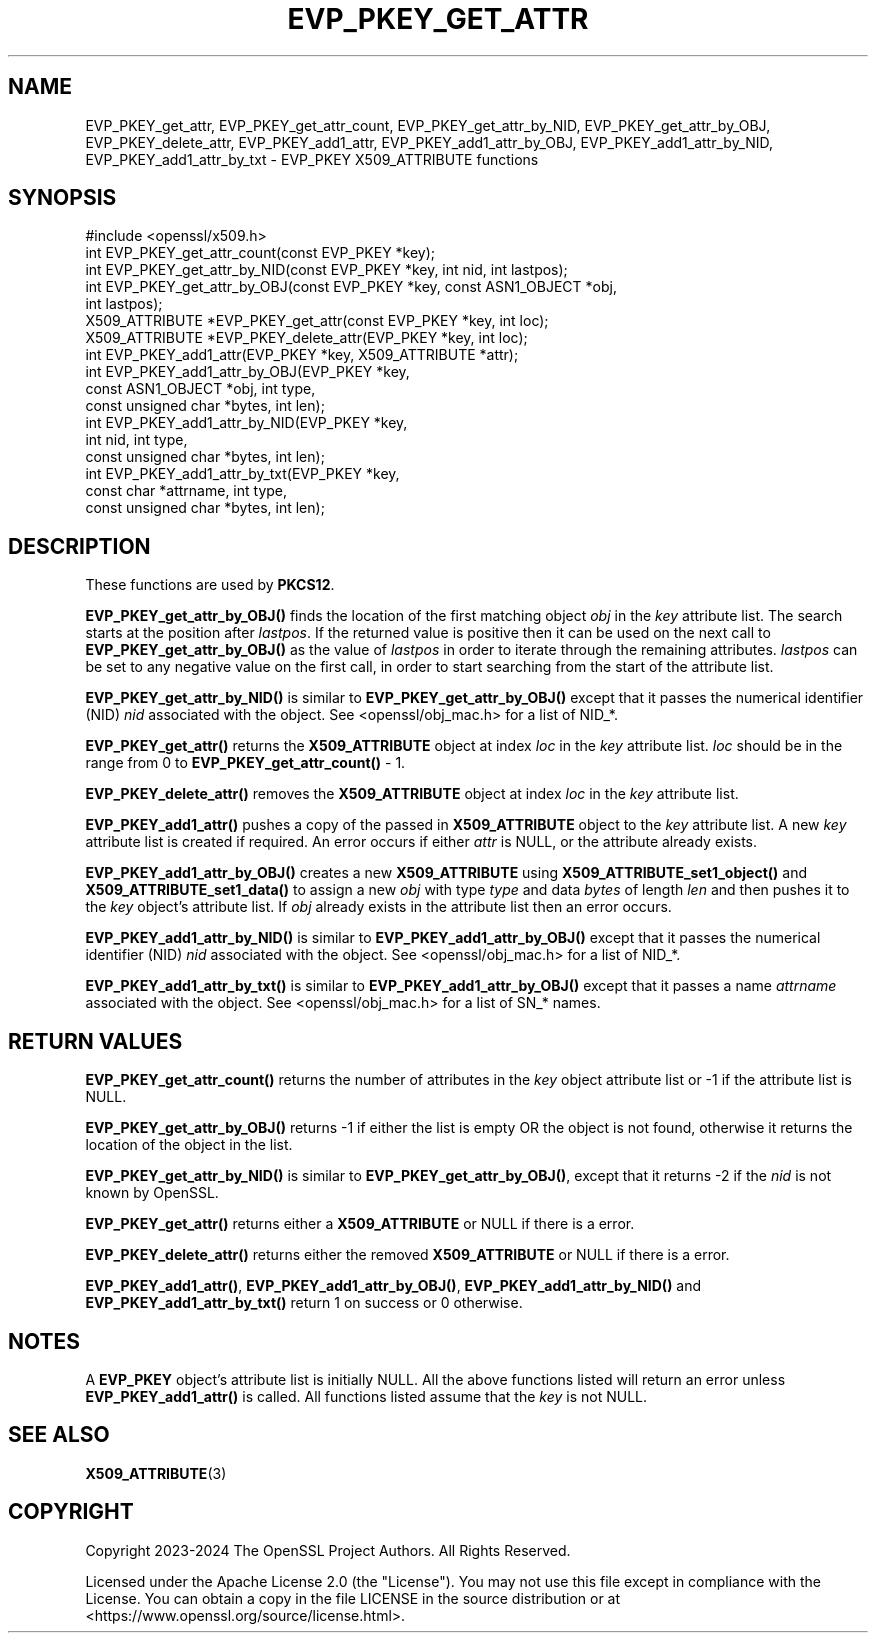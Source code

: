 .\" -*- mode: troff; coding: utf-8 -*-
.\" Automatically generated by Pod::Man 5.01 (Pod::Simple 3.43)
.\"
.\" Standard preamble:
.\" ========================================================================
.de Sp \" Vertical space (when we can't use .PP)
.if t .sp .5v
.if n .sp
..
.de Vb \" Begin verbatim text
.ft CW
.nf
.ne \\$1
..
.de Ve \" End verbatim text
.ft R
.fi
..
.\" \*(C` and \*(C' are quotes in nroff, nothing in troff, for use with C<>.
.ie n \{\
.    ds C` ""
.    ds C' ""
'br\}
.el\{\
.    ds C`
.    ds C'
'br\}
.\"
.\" Escape single quotes in literal strings from groff's Unicode transform.
.ie \n(.g .ds Aq \(aq
.el       .ds Aq '
.\"
.\" If the F register is >0, we'll generate index entries on stderr for
.\" titles (.TH), headers (.SH), subsections (.SS), items (.Ip), and index
.\" entries marked with X<> in POD.  Of course, you'll have to process the
.\" output yourself in some meaningful fashion.
.\"
.\" Avoid warning from groff about undefined register 'F'.
.de IX
..
.nr rF 0
.if \n(.g .if rF .nr rF 1
.if (\n(rF:(\n(.g==0)) \{\
.    if \nF \{\
.        de IX
.        tm Index:\\$1\t\\n%\t"\\$2"
..
.        if !\nF==2 \{\
.            nr % 0
.            nr F 2
.        \}
.    \}
.\}
.rr rF
.\" ========================================================================
.\"
.IX Title "EVP_PKEY_GET_ATTR 3ossl"
.TH EVP_PKEY_GET_ATTR 3ossl 2024-08-11 3.3.1 OpenSSL
.\" For nroff, turn off justification.  Always turn off hyphenation; it makes
.\" way too many mistakes in technical documents.
.if n .ad l
.nh
.SH NAME
EVP_PKEY_get_attr,
EVP_PKEY_get_attr_count,
EVP_PKEY_get_attr_by_NID, EVP_PKEY_get_attr_by_OBJ,
EVP_PKEY_delete_attr,
EVP_PKEY_add1_attr,
EVP_PKEY_add1_attr_by_OBJ, EVP_PKEY_add1_attr_by_NID, EVP_PKEY_add1_attr_by_txt
\&\- EVP_PKEY X509_ATTRIBUTE functions
.SH SYNOPSIS
.IX Header "SYNOPSIS"
.Vb 1
\& #include <openssl/x509.h>
\&
\& int EVP_PKEY_get_attr_count(const EVP_PKEY *key);
\& int EVP_PKEY_get_attr_by_NID(const EVP_PKEY *key, int nid, int lastpos);
\& int EVP_PKEY_get_attr_by_OBJ(const EVP_PKEY *key, const ASN1_OBJECT *obj,
\&                              int lastpos);
\& X509_ATTRIBUTE *EVP_PKEY_get_attr(const EVP_PKEY *key, int loc);
\& X509_ATTRIBUTE *EVP_PKEY_delete_attr(EVP_PKEY *key, int loc);
\& int EVP_PKEY_add1_attr(EVP_PKEY *key, X509_ATTRIBUTE *attr);
\& int EVP_PKEY_add1_attr_by_OBJ(EVP_PKEY *key,
\&                               const ASN1_OBJECT *obj, int type,
\&                               const unsigned char *bytes, int len);
\& int EVP_PKEY_add1_attr_by_NID(EVP_PKEY *key,
\&                               int nid, int type,
\&                               const unsigned char *bytes, int len);
\& int EVP_PKEY_add1_attr_by_txt(EVP_PKEY *key,
\&                               const char *attrname, int type,
\&                               const unsigned char *bytes, int len);
.Ve
.SH DESCRIPTION
.IX Header "DESCRIPTION"
These functions are used by \fBPKCS12\fR.
.PP
\&\fBEVP_PKEY_get_attr_by_OBJ()\fR finds the location of the first matching object \fIobj\fR
in the \fIkey\fR attribute list. The search starts at the position after \fIlastpos\fR.
If the returned value is positive then it can be used on the next call to
\&\fBEVP_PKEY_get_attr_by_OBJ()\fR as the value of \fIlastpos\fR in order to iterate through
the remaining attributes. \fIlastpos\fR can be set to any negative value on the
first call, in order to start searching from the start of the attribute list.
.PP
\&\fBEVP_PKEY_get_attr_by_NID()\fR is similar to \fBEVP_PKEY_get_attr_by_OBJ()\fR except that
it passes the numerical identifier (NID) \fInid\fR associated with the object.
See <openssl/obj_mac.h> for a list of NID_*.
.PP
\&\fBEVP_PKEY_get_attr()\fR returns the \fBX509_ATTRIBUTE\fR object at index \fIloc\fR in the
\&\fIkey\fR attribute list. \fIloc\fR should be in the range from 0 to
\&\fBEVP_PKEY_get_attr_count()\fR \- 1.
.PP
\&\fBEVP_PKEY_delete_attr()\fR removes the \fBX509_ATTRIBUTE\fR object at index \fIloc\fR in
the \fIkey\fR attribute list.
.PP
\&\fBEVP_PKEY_add1_attr()\fR pushes a copy of the passed in \fBX509_ATTRIBUTE\fR object
to the \fIkey\fR attribute list. A new \fIkey\fR attribute list is created if required.
An error occurs if either \fIattr\fR is NULL, or the attribute already exists.
.PP
\&\fBEVP_PKEY_add1_attr_by_OBJ()\fR creates a new \fBX509_ATTRIBUTE\fR using
\&\fBX509_ATTRIBUTE_set1_object()\fR and \fBX509_ATTRIBUTE_set1_data()\fR to assign a new
\&\fIobj\fR with type \fItype\fR and data \fIbytes\fR of length \fIlen\fR and then pushes it
to the \fIkey\fR object's attribute list. If \fIobj\fR already exists in the attribute
list then an error occurs.
.PP
\&\fBEVP_PKEY_add1_attr_by_NID()\fR is similar to \fBEVP_PKEY_add1_attr_by_OBJ()\fR except
that it passes the numerical identifier (NID) \fInid\fR associated with the object.
See <openssl/obj_mac.h> for a list of NID_*.
.PP
\&\fBEVP_PKEY_add1_attr_by_txt()\fR is similar to \fBEVP_PKEY_add1_attr_by_OBJ()\fR except
that it passes a name \fIattrname\fR associated with the object.
See <openssl/obj_mac.h> for a list of SN_* names.
.SH "RETURN VALUES"
.IX Header "RETURN VALUES"
\&\fBEVP_PKEY_get_attr_count()\fR returns the number of attributes in the \fIkey\fR object
attribute list or \-1 if the attribute list is NULL.
.PP
\&\fBEVP_PKEY_get_attr_by_OBJ()\fR returns \-1 if either the list is empty OR the object
is not found, otherwise it returns the location of the object in the list.
.PP
\&\fBEVP_PKEY_get_attr_by_NID()\fR is similar to \fBEVP_PKEY_get_attr_by_OBJ()\fR, except that
it returns \-2 if the \fInid\fR is not known by OpenSSL.
.PP
\&\fBEVP_PKEY_get_attr()\fR returns either a \fBX509_ATTRIBUTE\fR or NULL if there is a
error.
.PP
\&\fBEVP_PKEY_delete_attr()\fR returns either the removed \fBX509_ATTRIBUTE\fR or NULL if
there is a error.
.PP
\&\fBEVP_PKEY_add1_attr()\fR, \fBEVP_PKEY_add1_attr_by_OBJ()\fR, \fBEVP_PKEY_add1_attr_by_NID()\fR
and \fBEVP_PKEY_add1_attr_by_txt()\fR return 1 on success or 0 otherwise.
.SH NOTES
.IX Header "NOTES"
A \fBEVP_PKEY\fR object's attribute list is initially NULL. All the above functions
listed will return an error unless \fBEVP_PKEY_add1_attr()\fR is called.
All functions listed assume that the \fIkey\fR is not NULL.
.SH "SEE ALSO"
.IX Header "SEE ALSO"
\&\fBX509_ATTRIBUTE\fR\|(3)
.SH COPYRIGHT
.IX Header "COPYRIGHT"
Copyright 2023\-2024 The OpenSSL Project Authors. All Rights Reserved.
.PP
Licensed under the Apache License 2.0 (the "License").  You may not use
this file except in compliance with the License.  You can obtain a copy
in the file LICENSE in the source distribution or at
<https://www.openssl.org/source/license.html>.
